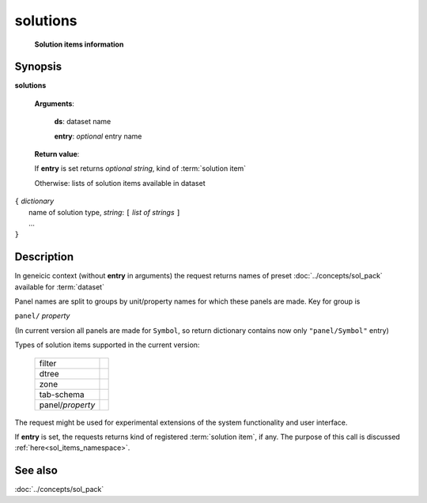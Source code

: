 solutions
=========
        **Solution items information**

.. index:: 
    solutions; request

Synopsis
--------

**solutions** 

    **Arguments**: 

        **ds**: dataset name

        **entry**: *optional* entry name
        
    **Return value**: 
    
    If **entry** is set returns *optional string*, kind of :term:`solution item`
    
    Otherwise: lists of solution items available in dataset
    
|  ``{`` *dictionary*
|        name of solution type, *string*: ``[`` *list of strings* ``]``
|        ...
|  ``}``

Description
-----------

In geneicic context (without **entry** in arguments) the request returns names of preset :doc:`../concepts/sol_pack` available for :term:`dataset`

Panel names are split to groups by unit/property names for which these panels are made. Key for group is 

``panel/`` *property*

(In current version all panels are made for ``Symbol``, so return dictionary contains now only ``"panel/Symbol"`` entry)

Types of solution items supported in the current version:

  =================    ===
  filter
  dtree
  zone
  tab-schema
  -----------------    ---
  panel/*property*
  =================    ===

The request might be used for experimental extensions of the system functionality and user interface.

If **entry** is set, the requests returns kind of registered :term:`solution item`, if any. The purpose of this call is discussed :ref:`here<sol_items_namespace>`. 

See also
--------
:doc:`../concepts/sol_pack`
